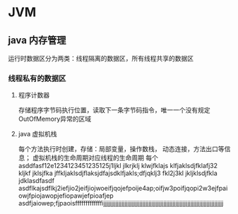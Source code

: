 * JVM

** java 内存管理
   运行时数据区分为两类：线程隔离的数据区，所有线程共享的数据区
*** 线程私有的数据区
**** 程序计数器
     存储程序字节码执行位置，读取下一条字节码指令，唯一一个没有规定OutOfMemory异常的区域
**** java 虚拟机栈
     每个方法执行时创建，存储：局部变量，操作数栈， 动态连接，方法出口等信息；
     虚拟机栈的生命周期对应线程的生命周期
     每个
asddfasf12e1234123451235125j1ljkl jlkrjklj klwjfklajs klfjaklsdjfklafj32 kljkf
     jklsjfka jffkljaklsdjflaksjdfajsdklfjakls;dfjqklj3 fkl2j3kl jkljklsdjfkla
     jdklasdfasdf
asdflkajsdflkj2iefjio2jeifjiojwoeifjqojefpoije4ap;oifjw3poifjqopi2w3ejfpaiowjfpiojawopjefiopawjefpioafjep
asdfjaiowep;fjpaoisfffffffffffffijjjjjjjjjjjjjjjjjjjjjjjjjjjjjjjjjjjjjjjjjjjjjjjjjjjjjjjjjjjjjjjjjjjjjjjjjjjjjjjj

